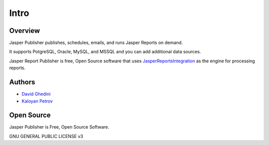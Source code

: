 Intro
===========================

Overview
------------

Jasper Publisher publishes, schedules, emails, and runs Jasper Reports on demand.

It supports PotgreSQL, Oracle, MySQL, and MSSQL and you can add additional data sources.

Jasper Report Publisher is free, Open Source software that uses `JasperReportsIntegration`_ as the engine for processing reports.

.. _`JasperReportsIntegration`: https://github.com/daust/JasperReportsIntegration 


.. image:: _static/Jasper-Publisher-Main-min.png


Authors
-------
* `David Ghedini`_
* `Kaloyan Petrov`_

.. _`David Ghedini`: https://github.com/DavidGhedini
.. _`Kaloyan Petrov`: https://github.com/kaloyan13



Open Source
-----------

Jasper Publisher is Free, Open Source Software.

GNU GENERAL PUBLIC LICENSE v3



    

